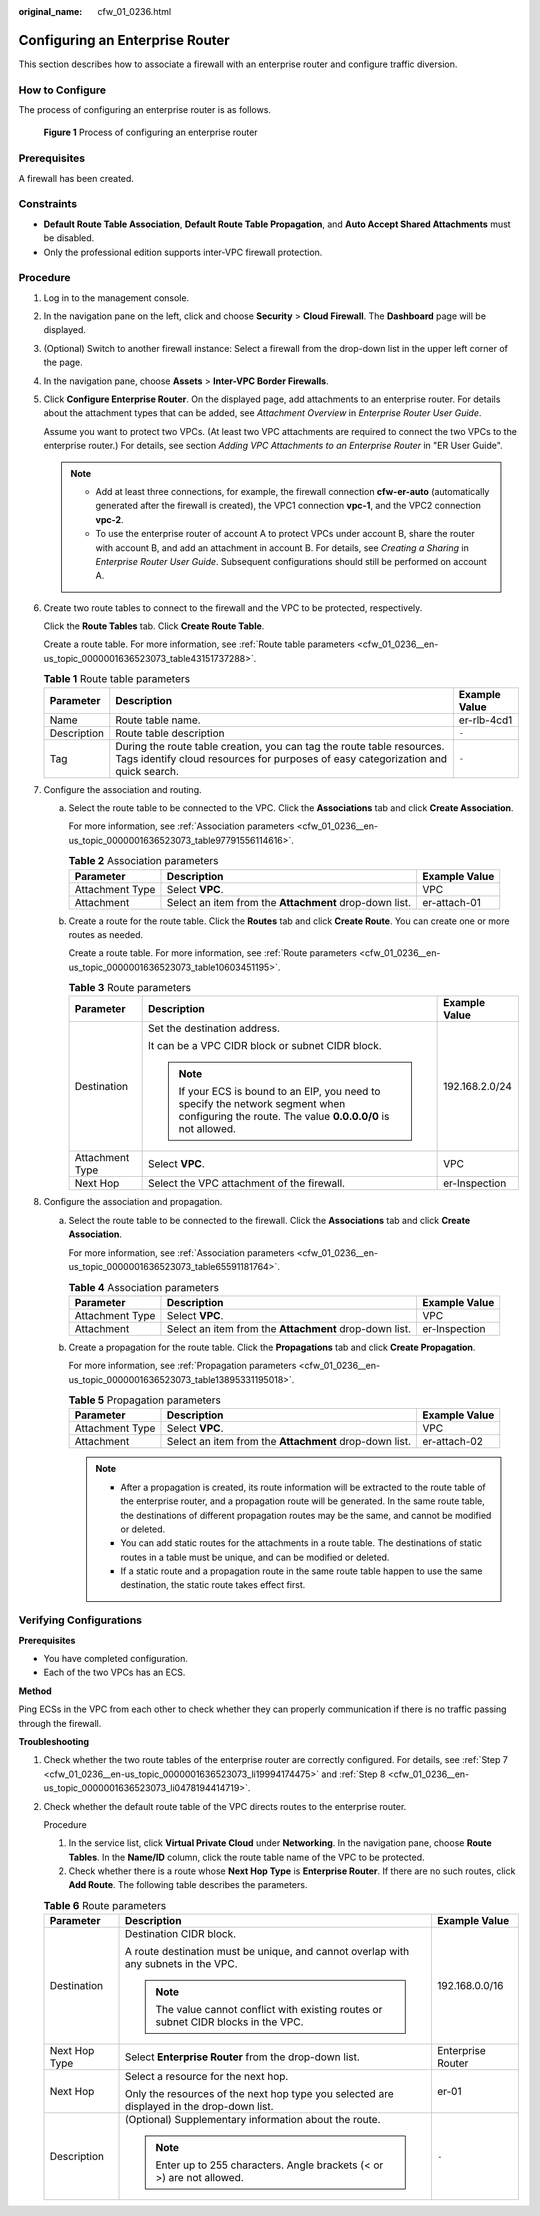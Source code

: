 :original_name: cfw_01_0236.html

.. _cfw_01_0236:

Configuring an Enterprise Router
================================

This section describes how to associate a firewall with an enterprise router and configure traffic diversion.

How to Configure
----------------

The process of configuring an enterprise router is as follows.


.. figure:: /_static/images/en-us_image_0000001636363317.png
   :alt: **Figure 1** Process of configuring an enterprise router

   **Figure 1** Process of configuring an enterprise router

Prerequisites
-------------

A firewall has been created.

Constraints
-----------

-  **Default Route Table Association**, **Default Route Table Propagation**, and **Auto Accept Shared Attachments** must be disabled.
-  Only the professional edition supports inter-VPC firewall protection.

Procedure
---------

#. Log in to the management console.

#. In the navigation pane on the left, click |image1| and choose **Security** > **Cloud Firewall**. The **Dashboard** page will be displayed.

#. (Optional) Switch to another firewall instance: Select a firewall from the drop-down list in the upper left corner of the page.

#. In the navigation pane, choose **Assets** > **Inter-VPC Border Firewalls**.

#. Click **Configure Enterprise Router**. On the displayed page, add attachments to an enterprise router. For details about the attachment types that can be added, see *Attachment Overview* in *Enterprise Router User Guide*.

   Assume you want to protect two VPCs. (At least two VPC attachments are required to connect the two VPCs to the enterprise router.) For details, see section *Adding VPC Attachments to an Enterprise Router* in "ER User Guide".

   .. note::

      -  Add at least three connections, for example, the firewall connection **cfw-er-auto** (automatically generated after the firewall is created), the VPC1 connection **vpc-1**, and the VPC2 connection **vpc-2**.
      -  To use the enterprise router of account A to protect VPCs under account B, share the router with account B, and add an attachment in account B. For details, see *Creating a Sharing* in *Enterprise Router User Guide*. Subsequent configurations should still be performed on account A.

#. Create two route tables to connect to the firewall and the VPC to be protected, respectively.

   Click the **Route Tables** tab. Click **Create Route Table**.

   Create a route table. For more information, see :ref:`Route table parameters <cfw_01_0236__en-us_topic_0000001636523073_table43151737288>`.

   .. _cfw_01_0236__en-us_topic_0000001636523073_table43151737288:

   .. table:: **Table 1** Route table parameters

      +-------------+-------------------------------------------------------------------------------------------------------------------------------------------------------------+---------------+
      | Parameter   | Description                                                                                                                                                 | Example Value |
      +=============+=============================================================================================================================================================+===============+
      | Name        | Route table name.                                                                                                                                           | er-rlb-4cd1   |
      +-------------+-------------------------------------------------------------------------------------------------------------------------------------------------------------+---------------+
      | Description | Route table description                                                                                                                                     | ``-``         |
      +-------------+-------------------------------------------------------------------------------------------------------------------------------------------------------------+---------------+
      | Tag         | During the route table creation, you can tag the route table resources. Tags identify cloud resources for purposes of easy categorization and quick search. | ``-``         |
      +-------------+-------------------------------------------------------------------------------------------------------------------------------------------------------------+---------------+

#. .. _cfw_01_0236__en-us_topic_0000001636523073_li19994174475:

   Configure the association and routing.

   a. Select the route table to be connected to the VPC. Click the **Associations** tab and click **Create Association**.

      For more information, see :ref:`Association parameters <cfw_01_0236__en-us_topic_0000001636523073_table97791556114616>`.

      .. _cfw_01_0236__en-us_topic_0000001636523073_table97791556114616:

      .. table:: **Table 2** Association parameters

         +-----------------+--------------------------------------------------------+---------------+
         | Parameter       | Description                                            | Example Value |
         +=================+========================================================+===============+
         | Attachment Type | Select **VPC**.                                        | VPC           |
         +-----------------+--------------------------------------------------------+---------------+
         | Attachment      | Select an item from the **Attachment** drop-down list. | er-attach-01  |
         +-----------------+--------------------------------------------------------+---------------+

   b. Create a route for the route table. Click the **Routes** tab and click **Create Route**. You can create one or more routes as needed.

      Create a route table. For more information, see :ref:`Route parameters <cfw_01_0236__en-us_topic_0000001636523073_table10603451195>`.

      .. _cfw_01_0236__en-us_topic_0000001636523073_table10603451195:

      .. table:: **Table 3** Route parameters

         +-----------------------+------------------------------------------------------------------------------------------------------------------------------------------------+-----------------------+
         | Parameter             | Description                                                                                                                                    | Example Value         |
         +=======================+================================================================================================================================================+=======================+
         | Destination           | Set the destination address.                                                                                                                   | 192.168.2.0/24        |
         |                       |                                                                                                                                                |                       |
         |                       | It can be a VPC CIDR block or subnet CIDR block.                                                                                               |                       |
         |                       |                                                                                                                                                |                       |
         |                       | .. note::                                                                                                                                      |                       |
         |                       |                                                                                                                                                |                       |
         |                       |    If your ECS is bound to an EIP, you need to specify the network segment when configuring the route. The value **0.0.0.0/0** is not allowed. |                       |
         +-----------------------+------------------------------------------------------------------------------------------------------------------------------------------------+-----------------------+
         | Attachment Type       | Select **VPC**.                                                                                                                                | VPC                   |
         +-----------------------+------------------------------------------------------------------------------------------------------------------------------------------------+-----------------------+
         | Next Hop              | Select the VPC attachment of the firewall.                                                                                                     | er-Inspection         |
         +-----------------------+------------------------------------------------------------------------------------------------------------------------------------------------+-----------------------+

#. .. _cfw_01_0236__en-us_topic_0000001636523073_li0478194414719:

   Configure the association and propagation.

   a. Select the route table to be connected to the firewall. Click the **Associations** tab and click **Create Association**.

      For more information, see :ref:`Association parameters <cfw_01_0236__en-us_topic_0000001636523073_table65591181764>`.

      .. _cfw_01_0236__en-us_topic_0000001636523073_table65591181764:

      .. table:: **Table 4** Association parameters

         +-----------------+--------------------------------------------------------+---------------+
         | Parameter       | Description                                            | Example Value |
         +=================+========================================================+===============+
         | Attachment Type | Select **VPC**.                                        | VPC           |
         +-----------------+--------------------------------------------------------+---------------+
         | Attachment      | Select an item from the **Attachment** drop-down list. | er-Inspection |
         +-----------------+--------------------------------------------------------+---------------+

   b. Create a propagation for the route table. Click the **Propagations** tab and click **Create Propagation**.

      For more information, see :ref:`Propagation parameters <cfw_01_0236__en-us_topic_0000001636523073_table13895331195018>`.

      .. _cfw_01_0236__en-us_topic_0000001636523073_table13895331195018:

      .. table:: **Table 5** Propagation parameters

         +-----------------+--------------------------------------------------------+---------------+
         | Parameter       | Description                                            | Example Value |
         +=================+========================================================+===============+
         | Attachment Type | Select **VPC**.                                        | VPC           |
         +-----------------+--------------------------------------------------------+---------------+
         | Attachment      | Select an item from the **Attachment** drop-down list. | er-attach-02  |
         +-----------------+--------------------------------------------------------+---------------+

      .. note::

         -  After a propagation is created, its route information will be extracted to the route table of the enterprise router, and a propagation route will be generated. In the same route table, the destinations of different propagation routes may be the same, and cannot be modified or deleted.
         -  You can add static routes for the attachments in a route table. The destinations of static routes in a table must be unique, and can be modified or deleted.
         -  If a static route and a propagation route in the same route table happen to use the same destination, the static route takes effect first.

Verifying Configurations
------------------------

**Prerequisites**

-  You have completed configuration.
-  Each of the two VPCs has an ECS.

**Method**

Ping ECSs in the VPC from each other to check whether they can properly communication if there is no traffic passing through the firewall.

**Troubleshooting**

#. Check whether the two route tables of the enterprise router are correctly configured. For details, see :ref:`Step 7 <cfw_01_0236__en-us_topic_0000001636523073_li19994174475>` and :ref:`Step 8 <cfw_01_0236__en-us_topic_0000001636523073_li0478194414719>`.

#. Check whether the default route table of the VPC directs routes to the enterprise router.

   Procedure

   1. In the service list, click **Virtual Private Cloud** under **Networking**. In the navigation pane, choose **Route Tables**. In the **Name/ID** column, click the route table name of the VPC to be protected.

   2. Check whether there is a route whose **Next Hop Type** is **Enterprise Router**. If there are no such routes, click **Add Route**. The following table describes the parameters.

   .. table:: **Table 6** Route parameters

      +-----------------------+-------------------------------------------------------------------------------------------+-----------------------+
      | Parameter             | Description                                                                               | Example Value         |
      +=======================+===========================================================================================+=======================+
      | Destination           | Destination CIDR block.                                                                   | 192.168.0.0/16        |
      |                       |                                                                                           |                       |
      |                       | A route destination must be unique, and cannot overlap with any subnets in the VPC.       |                       |
      |                       |                                                                                           |                       |
      |                       | .. note::                                                                                 |                       |
      |                       |                                                                                           |                       |
      |                       |    The value cannot conflict with existing routes or subnet CIDR blocks in the VPC.       |                       |
      +-----------------------+-------------------------------------------------------------------------------------------+-----------------------+
      | Next Hop Type         | Select **Enterprise Router** from the drop-down list.                                     | Enterprise Router     |
      +-----------------------+-------------------------------------------------------------------------------------------+-----------------------+
      | Next Hop              | Select a resource for the next hop.                                                       | er-01                 |
      |                       |                                                                                           |                       |
      |                       | Only the resources of the next hop type you selected are displayed in the drop-down list. |                       |
      +-----------------------+-------------------------------------------------------------------------------------------+-----------------------+
      | Description           | (Optional) Supplementary information about the route.                                     | ``-``                 |
      |                       |                                                                                           |                       |
      |                       | .. note::                                                                                 |                       |
      |                       |                                                                                           |                       |
      |                       |    Enter up to 255 characters. Angle brackets (< or >) are not allowed.                   |                       |
      +-----------------------+-------------------------------------------------------------------------------------------+-----------------------+

.. |image1| image:: /_static/images/en-us_image_0000001259322747.png
